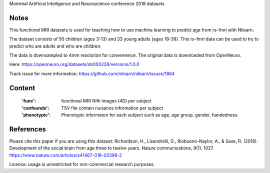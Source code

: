 Montreal Artificial Intelligence and Neuroscience conference 2018 datasets


Notes
-----
This functional MRI datasets is used for teaching how to use
machine learning to predict age from rs-fmri with Nilearn.

The dataset consists of 50 children (ages 3-13) and 33 young adults (ages
18-39). This rs-fmri data can be used to try to predict who are adults and
who are children.

The data is downsampled to 4mm resolution for convenience. The original
data is downloaded from OpenNeuro.

Here: https://openneuro.org/datasets/ds000228/versions/1.0.0

Track issue for more information:
https://github.com/nilearn/nilearn/issues/1864

Content
-------
    :'func': functional MRI Nifti images (4D) per subject
    :'confounds': TSV file contain nuisance information per subject
    :'phenotypic': Phenotypic informaton for each subject such as age,
                   age group, gender, handedness.


References
----------
Please cite this paper if you are using this dataset:
Richardson, H., Lisandrelli, G., Riobueno-Naylor, A., & Saxe, R. (2018).
Development of the social brain from age three to twelve years.
Nature communications, 9(1), 1027.
https://www.nature.com/articles/s41467-018-03399-2

Licence: usage is unrestricted for non-commercial research purposes.
